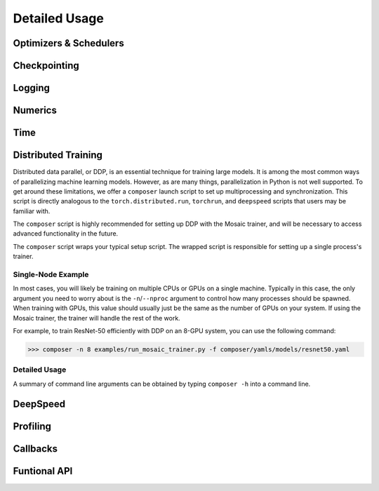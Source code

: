 Detailed Usage
===============

Optimizers & Schedulers
-----------------------


Checkpointing
-------------

Logging
-------

Numerics
--------


Time
----


Distributed Training
--------------------

Distributed data parallel, or DDP, is an essential technique for training large models. It is among the most common ways of parallelizing machine learning models. However, as are many things, parallelization in Python is not well supported. To get around these limitations, we offer a ``composer`` launch script to set up multiprocessing and synchronization. This script is directly analogous to the ``torch.distributed.run``, ``torchrun``, and ``deepspeed`` scripts that users may be familiar with.

The ``composer`` script is highly recommended for setting up DDP with the Mosaic trainer, and will be necessary to access advanced functionality in the future.

The ``composer`` script wraps your typical setup script. The wrapped script is responsible for setting up a single process's trainer.


Single-Node Example
~~~~~~~~~~~~~~~~~~~

In most cases, you will likely be training on multiple CPUs or GPUs on a single machine. Typically in this case, the only argument you need to worry about is the ``-n``/``--nproc`` argument to control how many processes should be spawned. When training with GPUs, this value should usually just be the same as the number of GPUs on your system. If using the Mosaic trainer, the trainer will handle the rest of the work.

For example, to train ResNet-50 efficiently with DDP on an 8-GPU system, you can use the following command:

>>> composer -n 8 examples/run_mosaic_trainer.py -f composer/yamls/models/resnet50.yaml


Detailed Usage
~~~~~~~~~~~~~~

A summary of command line arguments can be obtained by typing ``composer -h`` into a command line.

.. argparse::
    :module: composer.cli.launcher
    :func: get_parser
    :prog: composer


DeepSpeed
---------


Profiling
---------


Callbacks
---------



Funtional API
-------------